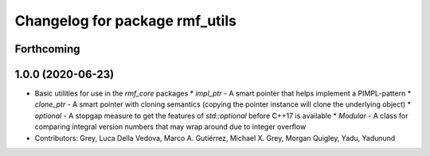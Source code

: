 ^^^^^^^^^^^^^^^^^^^^^^^^^^^^^^^
Changelog for package rmf_utils
^^^^^^^^^^^^^^^^^^^^^^^^^^^^^^^

Forthcoming
-----------

1.0.0 (2020-06-23)
------------------
* Basic utilities for use in the `rmf_core` packages
  * `impl_ptr` - A smart pointer that helps implement a PIMPL-pattern
  * `clone_ptr` - A smart pointer with cloning semantics (copying the pointer instance will clone the underlying object)
  * `optional` - A stopgap measure to get the features of `std::optional` before C++17 is available
  * `Modular` - A class for comparing integral version numbers that may wrap around due to integer overflow
* Contributors: Grey, Luca Della Vedova, Marco A. Gutiérrez, Michael X. Grey, Morgan Quigley, Yadu, Yadunund
